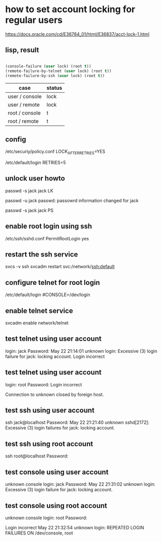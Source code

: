* how to set account locking for regular users

https://docs.oracle.com/cd/E36784_01/html/E36837/acct-lock-1.html

** lisp, result

#+BEGIN_SRC emacs-lisp

  (console-failure (user lock) (root t))
  (remote-failure-by-telnet (user lock) (root t))
  (remote-failure-by-ssh (user lock) (root t))

#+END_SRC

| case           | status |
|----------------+--------|
| user / console | lock   |
| user / remote  | lock   |
| root / console | t      |
| root / remote  | t      |

** config

/etc/securiy/policy.conf
LOCK_AFTER_RETRIES=YES

/etc/default/login
RETRIES=5

** unlock user howto

passwd -s jack
jack LK

passwd -u jack
passwd: passowrd information changed for jack

passwd -s jack
jack PS

** enable root login using ssh

/etc/ssh/sshd.conf
PermitRootLogin yes

** restart the ssh service

svcs -v ssh
svcadm restart svc:/network/ssh:default

** configure telnet for root login

/etc/default/login
#CONSOLE=/dev/login

** enable telnet service

svcadm enable network/telnet

** test telnet using user account

login: jack
Password:
May 22 21:14:01 unknown login: Excessive (3) login failure for jack: locking account.
Login incorrect

** test telnet using user account

login: root
Password:
Login incorrect

Connection to unknown closed by foreign host.

** test ssh using user account

ssh jack@localhost
Password:
May 22 21:21:40 unknown sshd[2172]: Excessive (3) login failures for jack: locking account.

** test ssh using root account

ssh root@localhost
Password:

** test console using user account

unknown console login: jack
Password:
May 22 21:31:02 unknown login: Excessive (3) login failure for jack: locking account.

** test console using root account

unknown console login: root
Password:

Login incorrect
May 22 21:32:54 unknown login: REPEATED LOGIN FAILURES ON /dev/console, root
